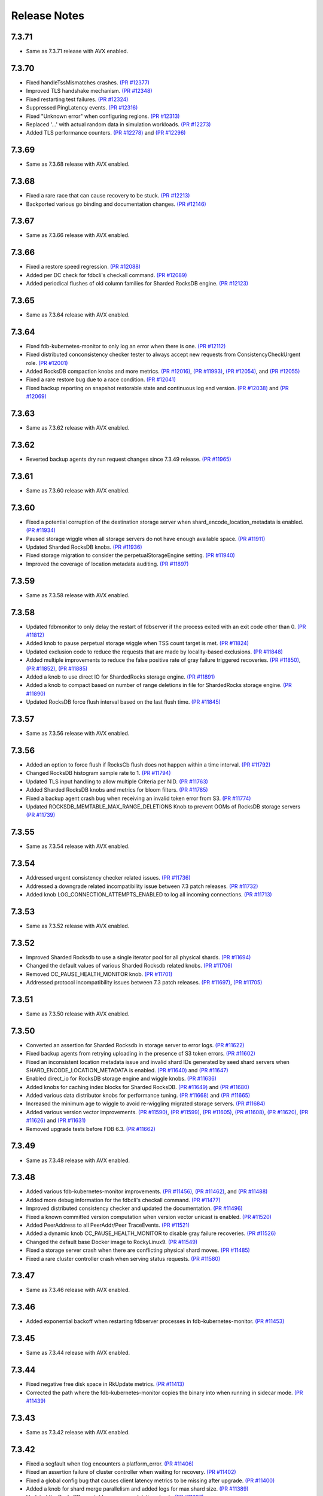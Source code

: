 .. _release-notes:

#############
Release Notes
#############

7.3.71
======
* Same as 7.3.71 release with AVX enabled.

7.3.70
======
* Fixed handleTssMismatches crashes. `(PR #12377) <https://github.com/apple/foundationdb/pull/12377>`_
* Improved TLS handshake mechanism. `(PR #12348) <https://github.com/apple/foundationdb/pull/12348>`_
* Fixed restarting test failures. `(PR #12324) <https://github.com/apple/foundationdb/pull/12324>`_
* Suppressed PingLatency events. `(PR #12316) <https://github.com/apple/foundationdb/pull/12316>`_
* Fixed "Unknown error" when configuring regions. `(PR #12313) <https://github.com/apple/foundationdb/pull/12313>`_
* Replaced '...' with actual random data in simulation workloads. `(PR #12273) <https://github.com/apple/foundationdb/pull/12273>`_
* Added TLS performance counters. `(PR #12278) <https://github.com/apple/foundationdb/pull/12278>`_ and `(PR #12296) <https://github.com/apple/foundationdb/pull/12296>`_

7.3.69
======
* Same as 7.3.68 release with AVX enabled.

7.3.68
======
* Fixed a rare race that can cause recovery to be stuck. `(PR #12213) <https://github.com/apple/foundationdb/pull/12213>`_
* Backported various go binding and documentation changes. `(PR #12146) <https://github.com/apple/foundationdb/pull/12146>`_

7.3.67
======
* Same as 7.3.66 release with AVX enabled.

7.3.66
======
* Fixed a restore speed regression. `(PR #12088) <https://github.com/apple/foundationdb/pull/12088>`_
* Added per DC check for fdbcli's checkall command. `(PR #12089) <https://github.com/apple/foundationdb/pull/12089>`_
* Added periodical flushes of old column families for Sharded RocksDB engine. `(PR #12123) <https://github.com/apple/foundationdb/pull/12123>`_

7.3.65
======
* Same as 7.3.64 release with AVX enabled.

7.3.64
======
* Fixed fdb-kubernetes-monitor to only log an error when there is one. `(PR #12112) <https://github.com/apple/foundationdb/pull/12112>`_
* Fixed distributed conconsistency checker tester to always accept new requests from ConsistencyCheckUrgent role. `(PR #12001) <https://github.com/apple/foundationdb/pull/12001>`_
* Added RocksDB compaction knobs and more metrics. `(PR #12016) <https://github.com/apple/foundationdb/pull/12016>`_, `(PR #11993) <https://github.com/apple/foundationdb/pull/11993>`_, `(PR #12054) <https://github.com/apple/foundationdb/pull/12054>`_, and `(PR #12055) <https://github.com/apple/foundationdb/pull/12055>`_
* Fixed a rare restore bug due to a race condition. `(PR #12041) <https://github.com/apple/foundationdb/pull/12041>`_
* Fixed backup reporting on snapshot restorable state and continuous log end version. `(PR #12038) <https://github.com/apple/foundationdb/pull/12038>`_ and `(PR #12069) <https://github.com/apple/foundationdb/pull/12069>`_

7.3.63
======
* Same as 7.3.62 release with AVX enabled.

7.3.62
======
* Reverted backup agents dry run request changes since 7.3.49 release. `(PR #11965) <https://github.com/apple/foundationdb/pull/11965>`_

7.3.61
======
* Same as 7.3.60 release with AVX enabled.

7.3.60
======
* Fixed a potential corruption of the destination storage server when shard_encode_location_metadata is enabled. `(PR #11934) <https://github.com/apple/foundationdb/pull/11934>`_
* Paused storage wiggle when all storage servers do not have enough available space. `(PR #11911) <https://github.com/apple/foundationdb/pull/11911>`_
* Updated Sharded RocksDB knobs. `(PR #11936) <https://github.com/apple/foundationdb/pull/11936>`_
* Fixed storage migration to consider the perpetualStorageEngine setting. `(PR #11940) <https://github.com/apple/foundationdb/pull/11940>`_
* Improved the coverage of location metadata auditing. `(PR #11897) <https://github.com/apple/foundationdb/pull/11897>`_

7.3.59
======
* Same as 7.3.58 release with AVX enabled.

7.3.58
======
* Updated fdbmonitor to only delay the restart of fdbserver if the process exited with an exit code other than 0. `(PR #11812) <https://github.com/apple/foundationdb/pull/11812>`_
* Added knob to pause perpetual storage wiggle when TSS count target is met. `(PR #11824) <https://github.com/apple/foundationdb/pull/11824>`_
* Updated exclusion code to reduce the requests that are made by locality-based exclusions. `(PR #11848) <https://github.com/apple/foundationdb/pull/11848>`_
* Added multiple improvements to reduce the false positive rate of gray failure triggered recoveries. `(PR #11850) <https://github.com/apple/foundationdb/pull/11850>`_, `(PR #11852) <https://github.com/apple/foundationdb/pull/11852>`_, `(PR #11885) <https://github.com/apple/foundationdb/pull/11885>`_
* Added a knob to use direct IO for ShardedRocks storage engine. `(PR #11891) <https://github.com/apple/foundationdb/pull/11891>`_
* Added a knob to compact based on number of range deletions in file for ShardedRocks storage engine. `(PR #11890) <https://github.com/apple/foundationdb/pull/11890>`_
* Updated RocksDB force flush interval based on the last flush time. `(PR #11845) <https://github.com/apple/foundationdb/pull/11845>`_

7.3.57
======
* Same as 7.3.56 release with AVX enabled.

7.3.56
======
* Added an option to force flush if RocksCb flush does not happen within a time interval. `(PR #11792) <https://github.com/apple/foundationdb/pull/11792>`_
* Changed RocksDB histogram sample rate to 1. `(PR #11794) <https://github.com/apple/foundationdb/pull/11794>`_
* Updated TLS input handling to allow multiple Criteria per NID. `(PR #11763) <https://github.com/apple/foundationdb/pull/11763>`_
* Added Sharded RocksDB knobs and metrics for bloom filters. `(PR #11785) <https://github.com/apple/foundationdb/pull/11785>`_
* Fixed a backup agent crash bug when receiving an invalid token error from S3. `(PR #11774) <https://github.com/apple/foundationdb/pull/11774>`_
* Updated ROCKSDB_MEMTABLE_MAX_RANGE_DELETIONS Knob to prevent OOMs of RocksDB storage servers `(PR #11739) <https://github.com/apple/foundationdb/pull/11739>`_

7.3.55
======
* Same as 7.3.54 release with AVX enabled.

7.3.54
======
* Addressed urgent consistency checker related issues. `(PR #11736) <https://github.com/apple/foundationdb/pull/11736>`_
* Addressed a downgrade related incompatibility issue between 7.3 patch releases. `(PR #11732) <https://github.com/apple/foundationdb/pull/11732>`_
* Added knob LOG_CONNECTION_ATTEMPTS_ENABLED to log all incoming connections. `(PR #11713) <https://github.com/apple/foundationdb/pull/11713>`_

7.3.53
======
* Same as 7.3.52 release with AVX enabled.

7.3.52
======
* Improved Sharded Rocksdb to use a single iterator pool for all physical shards. `(PR #11694) <https://github.com/apple/foundationdb/pull/11694>`_
* Changed the default values of various Sharded Rocksdb related knobs. `(PR #11706) <https://github.com/apple/foundationdb/pull/11706>`_
* Removed CC_PAUSE_HEALTH_MONITOR knob. `(PR #11701) <https://github.com/apple/foundationdb/pull/11701>`_
* Addressed protocol incompatibility issues between 7.3 patch releases. `(PR #11697) <https://github.com/apple/foundationdb/pull/11697>`_, `(PR #11705) <https://github.com/apple/foundationdb/pull/11705>`_

7.3.51
======
* Same as 7.3.50 release with AVX enabled.

7.3.50
======
* Converted an assertion for Sharded Rocksdb in storage server to error logs. `(PR #11622) <https://github.com/apple/foundationdb/pull/11622>`_
* Fixed backup agents from retrying uploading in the presence of S3 token errors. `(PR #11602) <https://github.com/apple/foundationdb/pull/11602>`_
* Fixed an inconsistent location metadata issue and invalid shard IDs generated by seed shard servers when SHARD_ENCODE_LOCATION_METADATA is enabled. `(PR #11640) <https://github.com/apple/foundationdb/pull/11640>`_ and `(PR #11647) <https://github.com/apple/foundationdb/pull/11647>`_
* Enabled direct_io for RocksDB storage engine and wiggle knobs. `(PR #11636) <https://github.com/apple/foundationdb/pull/11636>`_
* Added knobs for caching index blocks for Sharded RocksDB. `(PR #11649) <https://github.com/apple/foundationdb/pull/11649>`_ and `(PR #11680) <https://github.com/apple/foundationdb/pull/11680>`_
* Added various data distributor knobs for performance tuning. `(PR #11668) <https://github.com/apple/foundationdb/pull/11668>`_ and `(PR #11665) <https://github.com/apple/foundationdb/pull/11665>`_
* Increased the minimum age to wiggle to avoid re-wiggling migrated storage servers. `(PR #11684) <https://github.com/apple/foundationdb/pull/11684>`_
* Added various version vector improvements. `(PR #11590) <https://github.com/apple/foundationdb/pull/11590>`_, `(PR #11599) <https://github.com/apple/foundationdb/pull/11599>`_, `(PR #11605) <https://github.com/apple/foundationdb/pull/11605>`_, `(PR #11608) <https://github.com/apple/foundationdb/pull/11608>`_, `(PR #11620) <https://github.com/apple/foundationdb/pull/11620>`_, `(PR #11626) <https://github.com/apple/foundationdb/pull/11626>`_ and `(PR #11631) <https://github.com/apple/foundationdb/pull/11631>`_
* Removed upgrade tests before FDB 6.3. `(PR #11662) <https://github.com/apple/foundationdb/pull/11662>`_

7.3.49
======
* Same as 7.3.48 release with AVX enabled.

7.3.48
======
* Added various fdb-kubernetes-monitor improvements. `(PR #11456) <https://github.com/apple/foundationdb/pull/11456>`_, `(PR #11462) <https://github.com/apple/foundationdb/pull/11462>`_, and `(PR #11488) <https://github.com/apple/foundationdb/pull/11488>`_
* Added more debug information for the fdbcli's checkall command. `(PR #11477) <https://github.com/apple/foundationdb/pull/11477>`_
* Improved distributed consistency checker and updated the documentation. `(PR #11496) <https://github.com/apple/foundationdb/pull/11496>`_
* Fixed a known committed version computation when version vector unicast is enabled. `(PR #11520) <https://github.com/apple/foundationdb/pull/11520>`_
* Added PeerAddress to all PeerAddr/Peer TraceEvents. `(PR #11521) <https://github.com/apple/foundationdb/pull/11521>`_
* Added a dynamic knob CC_PAUSE_HEALTH_MONITOR to disable gray failure recoveries. `(PR #11526) <https://github.com/apple/foundationdb/pull/11526>`_
* Changed the default base Docker image to RockyLinux9. `(PR #11549) <https://github.com/apple/foundationdb/pull/11549>`_
* Fixed a storage server crash when there are conflicting physical shard moves. `(PR #11485) <https://github.com/apple/foundationdb/pull/11485>`_
* Fixed a rare cluster controller crash when serving status requests. `(PR #11580) <https://github.com/apple/foundationdb/pull/11580>`_

7.3.47
======
* Same as 7.3.46 release with AVX enabled.

7.3.46
======
* Added exponential backoff when restarting fdbserver processes in fdb-kubernetes-monitor. `(PR #11453) <https://github.com/apple/foundationdb/pull/11453>`_

7.3.45
======
* Same as 7.3.44 release with AVX enabled.

7.3.44
======
* Fixed negative free disk space in RkUpdate metrics. `(PR #11413) <https://github.com/apple/foundationdb/pull/11413>`_
* Corrected the path where the fdb-kubernetes-monitor copies the binary into when running in sidecar mode. `(PR #11439) <https://github.com/apple/foundationdb/pull/11439>`_

7.3.43
======
* Same as 7.3.42 release with AVX enabled.

7.3.42
======
* Fixed a segfault when tlog encounters a platform_error. `(PR #11406) <https://github.com/apple/foundationdb/pull/11406>`_
* Fixed an assertion failure of cluster controller when waiting for recovery. `(PR #11402) <https://github.com/apple/foundationdb/pull/11402>`_
* Fixed a global config bug that causes client latency metrics to be missing after upgrade. `(PR #11400) <https://github.com/apple/foundationdb/pull/11400>`_
* Added a knob for shard merge parallelism and added logs for max shard size. `(PR #11389) <https://github.com/apple/foundationdb/pull/11389>`_
* Updated the RocksDB memtable max range deletions knob. `(PR #11387) <https://github.com/apple/foundationdb/pull/11387>`_
* Improved visibility when Sharded RocksDB takes a long time to commit. `(PR #11362) <https://github.com/apple/foundationdb/pull/11362>`_
* Fixed data move trigger for rebalancing storage queue. `(PR #11375) <https://github.com/apple/foundationdb/pull/11375>`_
* Fixed an infinite retry of GRV request bug. `(PR #11353) <https://github.com/apple/foundationdb/pull/11353>`_
* Improved distributed consistency checker to continuously run by default and visibility of recruitment errors. `(PR #11349) <https://github.com/apple/foundationdb/pull/11349>`_
* Fixed add-prefix and remove-prefix for fdbrestore. `(PR #11344) <https://github.com/apple/foundationdb/pull/11344>`_
* Fixed a crash of data distributor when taking a snapshot. `(PR #11341) <https://github.com/apple/foundationdb/pull/11341>`_
* Increased visibility of gray failure actions. `(PR #11324) <https://github.com/apple/foundationdb/pull/11324>`_
* Increased visibility of CommitProxyTerminated events for failed_to_progress errors. `(PR #11315) <https://github.com/apple/foundationdb/pull/11315>`_

7.3.41
======
* Same as 7.3.40 release with AVX enabled.

7.3.40
======
* Upgraded RocksDB to version 8.11.4. `(PR #11327) <https://github.com/apple/foundationdb/pull/11327>`_

7.3.39
======
* Same as 7.3.38 release with AVX enabled.

7.3.38
======
* Fixed the detection of private mutations in version vector. `(PR #11279) <https://github.com/apple/foundationdb/pull/11279>`_
* Added accumulative checksum feature. `(PR #11281) <https://github.com/apple/foundationdb/pull/11281>`_ and `(PR #11289) <https://github.com/apple/foundationdb/pull/11289>`_
* Added Go tenanting support. `(PR #11299) <https://github.com/apple/foundationdb/pull/11299>`_
* Added RocksDB caching knobs. `(PR #11312) <https://github.com/apple/foundationdb/pull/11312>`_
* Added RocksDB metrics in status json. `(PR #11320) <https://github.com/apple/foundationdb/pull/11320>`_
* Various Sharded RocksDB improvements. `(PR #11332) <https://github.com/apple/foundationdb/pull/11332>`_


7.3.37
======
* Same as 7.3.36 release with AVX enabled.

7.3.36
======
* Fixed a DR corruption issue where destination cluster gets no mutations. `(PR #11246) <https://github.com/apple/foundationdb/pull/11246>`_
* Added rocksdb direct_io knobs. `(PR #11267) <https://github.com/apple/foundationdb/pull/11267>`_

7.3.35
======
* Same as 7.3.34 release with AVX enabled.

7.3.34
======
* Added storage-queue-aware load balancer for data distributor. `(PR #11195) <https://github.com/apple/foundationdb/pull/11195>`_
* Added a checksum field in MutationRef. `(PR #11193) <https://github.com/apple/foundationdb/pull/11193>`_
* Abort processes when abnormal shutdown is initiated to enable coredumps. `(PR #11198) <https://github.com/apple/foundationdb/pull/11198>`_
* Fixed fdbcli's checkall debug command. `(PR #11208) <https://github.com/apple/foundationdb/pull/11208>`_
* Added knobs for enabling RocksDB in-memory checksums for data structures. `(PR #11214) <https://github.com/apple/foundationdb/pull/11214>`_
* Fixed calculation of EmptyMessageRatio when version vector was enabled. `(PR #11227) <https://github.com/apple/foundationdb/pull/11227>`_
* Added consistency checker urgent mode. `(PR #11228) <https://github.com/apple/foundationdb/pull/11228>`_
* Disabled compaction compaction for newly added shard and fixed block cache usage reporting. `(PR #11247) <https://github.com/apple/foundationdb/pull/11247>`_
* Fixed setting perpetual_storage_wiggle_engine is considered as wrongly configured. `(PR #11252) <https://github.com/apple/foundationdb/pull/11252>`_
* Added a max range deletions knob before flush. `(PR #11243) <https://github.com/apple/foundationdb/pull/11243>`_

7.3.33
======
* Same as 7.3.32 release with AVX enabled.

7.3.32
======
* Enabled data distributor verbose tracing by default. `(PR #11159) <https://github.com/apple/foundationdb/pull/11159>`_
* Added RocksDB file checksum knobs. `(PR #11171) <https://github.com/apple/foundationdb/pull/11171>`_
* Fixed a regression that caused rebalance data moves to be scheduled at a much lower frequency. `(PR #11167) <https://github.com/apple/foundationdb/pull/11167>`_
* Added throttling of RocksDB flushes when memtable layers exceed a limit. `(PR #11182) <https://github.com/apple/foundationdb/pull/11182>`_
* Added a trace event when a log router cannot find its primary peek location. `(PR #11180) <https://github.com/apple/foundationdb/pull/11180>`_
* Upgraded RocksDB version to 8.10.0. `(PR #11175) <https://github.com/apple/foundationdb/pull/11175>`_
* Added periodical logging for RocksDB compaction reasons. `(PR #11186) <https://github.com/apple/foundationdb/pull/11186>`_

7.3.31
======
* Same as 7.3.30 release with AVX disabled.

7.3.30
======
* Fixed an issue in Ratekeeper that could cause StorageQueueInfo loss. `(PR #11124) <https://github.com/apple/foundationdb/pull/11124>`_
* Fixed checkall command for large shards. `(PR #11121) <https://github.com/apple/foundationdb/pull/11121>`_

7.3.29
======
* Same as 7.3.28 release with AVX disabled.

7.3.28
======
* Fixed a race condition in kvstorerockddb when accessing latencySample. `(PR #11114) <https://github.com/apple/foundationdb/pull/11114>`_
* Added support for physical shard move. `(PR #11086) <https://github.com/apple/foundationdb/pull/11086>`_
* Disabled CPU based team selection in rebalance data move. `(PR #11110) <https://github.com/apple/foundationdb/pull/11110>`_


7.3.27
======
* Same as 7.3.26 release with AVX disabled.

7.3.26
======
* Updated RocskDB version to 8.6.7. `(PR #11043) <https://github.com/apple/foundationdb/pull/11043>`_
* Changed RocksDB rate limiter to all IO. `(PR #11016) <https://github.com/apple/foundationdb/pull/11016>`_
* Added ``fdb_c_apiversion.g.h`` to OSX package. `(PR #11042) <https://github.com/apple/foundationdb/pull/11042>`_
* Added write traffic metrics to ddMetricsGetRange. `(PR #10998) <https://github.com/apple/foundationdb/pull/10998>`_
* Fixed several locality-based exclusion bugs. `(PR #11024) <https://github.com/apple/foundationdb/pull/11024>`_, `(PR #11007) <https://github.com/apple/foundationdb/pull/11007>`_, and `(PR #11005) <https://github.com/apple/foundationdb/pull/11005>`_
* Fixed the null pointer issue in proxy setup. `(PR #11039) <https://github.com/apple/foundationdb/pull/11039>`_

7.3.25
======
* Same as 7.3.24 release with AVX enabled.

7.3.24
======
* Released with AVX disabled.
* Added support for large shard. `(PR #10965) <https://github.com/apple/foundationdb/pull/10965>`_
* Fixed perpetual wiggle locality match regex. `(PR #10973) <https://github.com/apple/foundationdb/pull/10973>`_
* Added a knob to throttle perpetual wiggle data move. `(PR #10957) <https://github.com/apple/foundationdb/pull/10957>`_

7.3.23
======
* Same as 7.3.22 release with AVX enabled.

7.3.22
======
* No code change, only version bumped.

7.3.21
======
* Same as 7.3.20 release with AVX enabled.

7.3.20
======
* Added data move throttling for perpetual wiggle. `(PR #10957) <https://github.com/apple/foundationdb/pull/10957>`_
* Fixed AuditStorage to check all DC replicas. `(PR #10966) <https://github.com/apple/foundationdb/pull/10966>`_
* Added large shards support. `(PR #10965) <https://github.com/apple/foundationdb/pull/10965>`_
* Fixed bugs for locality-based exclusion. `(PR #10946) <https://github.com/apple/foundationdb/pull/10946>`_
* Fixed various memory-related bugs. `(PR #10952) <https://github.com/apple/foundationdb/pull/10952>`_ and `(PR #10969) <https://github.com/apple/foundationdb/pull/10969>`_
* Fixed perpetual wiggling locality match regex. `(PR #10972) <https://github.com/apple/foundationdb/pull/10972>`_

7.3.19
======
* Same as 7.3.18 release with AVX enabled.

7.3.18
======
* Released with AVX disabled.
* Changed Event to use std::latch from c++20. `(PR #10929) <https://github.com/apple/foundationdb/pull/10929>`_
* Added support for preinstalled libfmt. `(PR #10929) <https://github.com/apple/foundationdb/pull/10929>`_
* Changed perpetual_storage_wiggle_locality database option to take a list of localities. `(PR #10928) <https://github.com/apple/foundationdb/pull/10928>`_
* Fixed the trailing newline in c++filt output for Implib.so. `(PR #10921) <https://github.com/apple/foundationdb/pull/10921>`_
* Stopped tracking a storage server after its removal. `(PR #10921) <https://github.com/apple/foundationdb/pull/10921>`_
* Fixed Ratekeeper for not accounting dropped requests. `(PR #10921) <https://github.com/apple/foundationdb/pull/10921>`_
* Fixed a memory leak of cluster controller's status json invocation. `(PR #10921) <https://github.com/apple/foundationdb/pull/10921>`_
* Fixed cluster controller from issuing many point reads for storage metadata. `(PR #10906) <https://github.com/apple/foundationdb/pull/10906>`_
* Fixed multiple issues with AuditStorage. `(PR #10895) <https://github.com/apple/foundationdb/pull/10895>`_
* Disabled storage server read sampling by default. `(PR #10899) <https://github.com/apple/foundationdb/pull/10899>`_

7.3.17
======
* Same as 7.3.16 release with AVX enabled.

7.3.16
======
* Released with AVX disabled.
* Added location_metadata fdbcli to query shard locations and assignements. `(PR #10428) <https://github.com/apple/foundationdb/pull/10428>`_
* Added degraded/disconnected peer recovery in gray failure. `(PR #10541) <https://github.com/apple/foundationdb/pull/10541>`_
* Added replica and metadata audit support. `(PR #10631) <https://github.com/apple/foundationdb/pull/10631>`_
* Added a SecurityMode for data distributor where data movements are not allowed but auditStorage is enabled. `(PR #10660) <https://github.com/apple/foundationdb/pull/10660>`_
* Remove SS entries from RateKeeper once it is down. `(PR #10681) <https://github.com/apple/foundationdb/pull/10681/files>`_
* Added the support of manual compaction for Sharded RocksDB. `(PR #10815) <https://github.com/apple/foundationdb/pull/10838>`_

7.3.0
=====

Fixes
-----
* Fixed a consistency scan infinite looping without progress bug when a storage server is removed. `(PR #9154) <https://github.com/apple/foundationdb/pull/9154>`_
* Fixed a backup worker assertion failure. `(PR #8886) <https://github.com/apple/foundationdb/pull/8886>`_
* Fixed a DD stuck issue when the remote data center is dead. `(PR #9338) <https://github.com/apple/foundationdb/pull/9338>`_
* Exclude command will not perform a write if the addresses being excluded are already excluded. `(PR #9873) <https://github.com/apple/foundationdb/pull/9873>`_
* ConsistencyCheck should finish after complete scan than failing on first mismatch. `(PR #8539) <https://github.com/apple/foundationdb/pull/8539>`_

Bindings
--------
* Allow Ruby bindings to run on arm64. `(PR #9575) <https://github.com/apple/foundationdb/pull/9575>`_

Performance
-----------
* Improvements on physical shard creation to reduce shard count. `(PR #9067) <https://github.com/apple/foundationdb/pull/9067>`_
* Older TLog generations are garbage collected as soon as they are no longer needed. `(PR #10289) <https://github.com/apple/foundationdb/pull/10289>`_

Reliability
-----------
* Gray failure will monitor satellite TLog disconnections.
* Storage progress is logged during the slow recovery. `(PR #9041) <https://github.com/apple/foundationdb/pull/9041>`_
* Added a new network option fail_incompatible_client. If the option is set, transactions are failing with fail_incompatible_client in case of an attempt to connect to a cluster without providing a compatible client library

Status
------

Other Changes
-------------

*  Added MonotonicTime field, based on system clock, to CommitDebug
   trace events, for accurate timing.

*  Added a new function fdb_database_get_client_status providing a
   client-side connection status information in json format.

*  Added a new network option retain_client_library_copies to avoid
   deleting the temporary library copies after completion of the
   process. This may be useful in various debugging and profiling
   scenarios.

*  Added a new network option trace_initialize_on_setup to enable client
   traces already on fdb_setup_network, so that traces do not get lost
   on client configuration issues

*  TraceEvents related to TLS handshake, new connections, and tenant
   access by authorization token are no longer subject to suppression or
   throttling, using an internal “AuditedEvent” TraceEvent
   classification

*  Usage of authorization token is logged as part of AuditedEvent, with
   5-second suppression time window for duplicate entries (suppression
   time window is controlled by AUDIT_TIME_WINDOW flow knob)

Earlier release notes
---------------------
* :doc:`7.2 (API Version 720) </release-notes/release-notes-720>`
* :doc:`7.1 (API Version 710) </release-notes/release-notes-710>`
* :doc:`7.0 (API Version 700) </release-notes/release-notes-700>`
* :doc:`6.3 (API Version 630) </release-notes/release-notes-630>`
* :doc:`6.2 (API Version 620) </release-notes/release-notes-620>`
* :doc:`6.1 (API Version 610) </release-notes/release-notes-610>`
* :doc:`6.0 (API Version 600) </release-notes/release-notes-600>`
* :doc:`5.2 (API Version 520) </release-notes/release-notes-520>`
* :doc:`5.1 (API Version 510) </release-notes/release-notes-510>`
* :doc:`5.0 (API Version 500) </release-notes/release-notes-500>`
* :doc:`4.6 (API Version 460) </release-notes/release-notes-460>`
* :doc:`4.5 (API Version 450) </release-notes/release-notes-450>`
* :doc:`4.4 (API Version 440) </release-notes/release-notes-440>`
* :doc:`4.3 (API Version 430) </release-notes/release-notes-430>`
* :doc:`4.2 (API Version 420) </release-notes/release-notes-420>`
* :doc:`4.1 (API Version 410) </release-notes/release-notes-410>`
* :doc:`4.0 (API Version 400) </release-notes/release-notes-400>`
* :doc:`3.0 (API Version 300) </release-notes/release-notes-300>`
* :doc:`2.0 (API Version 200) </release-notes/release-notes-200>`
* :doc:`1.0 (API Version 100) </release-notes/release-notes-100>`
* :doc:`Beta 3 (API Version 23) </release-notes/release-notes-023>`
* :doc:`Beta 2 (API Version 22) </release-notes/release-notes-022>`
* :doc:`Beta 1 (API Version 21) </release-notes/release-notes-021>`
* :doc:`Alpha 6 (API Version 16) </release-notes/release-notes-016>`
* :doc:`Alpha 5 (API Version 14) </release-notes/release-notes-014>`
